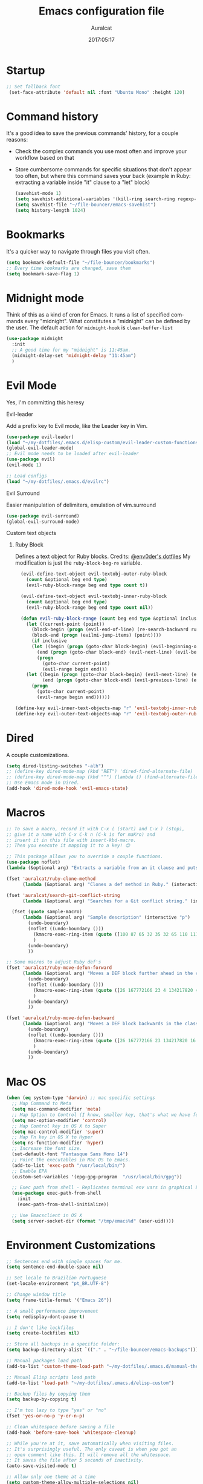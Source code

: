 #+TITLE: Emacs configuration file
#+AUTHOR: Auralcat
#+DATE: 2017:05:17
#+LANGUAGE: en

* Startup
  #+BEGIN_SRC emacs-lisp :tangle yes
   ;; Set fallback font
    (set-face-attribute 'default nil :font "Ubuntu Mono" :height 120)
  #+END_SRC
* Command history
  It's a good idea to save the previous commands' history, for a couple reasons:
  - Check the complex commands you use most often and improve your workflow
    based on that
  - Store cumbersome commands for specific situations that don't
    appear too often, but where this command saves your back (example
    in Ruby: extracting a variable inside "it" clause to a "let" block)
    #+BEGIN_SRC emacs-lisp :tangle yes
      (savehist-mode 1)
      (setq savehist-additional-variables '(kill-ring search-ring regexp-search-ring))
      (setq savehist-file "~/file-bouncer/emacs-savehist")
      (setq history-length 1024)
    #+END_SRC
* Bookmarks
  It's a quicker way to navigate through files you visit often.
  #+BEGIN_SRC emacs-lisp :tangle yes
    (setq bookmark-default-file "~/file-bouncer/bookmarks")
    ;; Every time bookmarks are changed, save them
    (setq bookmark-save-flag 1)
  #+END_SRC
* Midnight mode
  Think of this as a kind of cron for Emacs. It runs a list of
  specified commands every "midnight". What constitutes a "midnight"
  can be defined by the user.
  The default action for ~midnight-hook~ is ~clean-buffer-list~
  #+BEGIN_SRC emacs-lisp :tangle yes
    (use-package midnight
      :init
      ;; A good time for my "midnight" is 11:45am.
      (midnight-delay-set 'midnight-delay "11:45am")
      )
  #+END_SRC
* Evil Mode
  Yes, I'm committing this heresy
**** Evil-leader
     Add a prefix key to Evil mode, like the Leader key in Vim.
     #+BEGIN_SRC emacs-lisp :tangle yes
       (use-package evil-leader)
       (load "~/my-dotfiles/.emacs.d/elisp-custom/evil-leader-custom-functions.el")
       (global-evil-leader-mode)
       ;; Evil mode needs to be loaded after evil-leader
       (use-package evil)
       (evil-mode 1)

       ;; Load configs
       (load "~/my-dotfiles/.emacs.d/evilrc")
     #+END_SRC
**** Evil Surround
     Easier manipulation of delimiters, emulation of vim.surround
     #+BEGIN_SRC emacs-lisp :tangle yes
     (use-package evil-surround)
     (global-evil-surround-mode)
     #+END_SRC
**** Custom text objects
***** Ruby Block
      Defines a text object for Ruby blocks.
      Credits: [[https://github.com/env0der][@env0der's dotfiles]]
      My modification is just the ~ruby-block-beg-re~ variable.
      #+BEGIN_SRC emacs-lisp :tangle yes
      (evil-define-text-object evil-textobj-outer-ruby-block
        (count &optional beg end type)
        (evil-ruby-block-range beg end type count t))

      (evil-define-text-object evil-textobj-inner-ruby-block
        (count &optional beg end type)
        (evil-ruby-block-range beg end type count nil))

      (defun evil-ruby-block-range (count beg end type &optional inclusive)
        (let ((current-point (point))
          (block-begin (progn (evil-end-of-line) (re-search-backward ruby-block-beg-re nil t)))
          (block-end (progn (evilmi-jump-items) (point))))
          (if inclusive
          (let ((begin (progn (goto-char block-begin) (evil-beginning-of-line) (point)))
            (end (progn (goto-char block-end) (evil-next-line) (evil-beginning-of-line) (if (looking-at "^$") (+ (point) 1) (point)))))
            (progn
              (goto-char current-point)
              (evil-range begin end)))
        (let ((begin (progn (goto-char block-begin) (evil-next-line) (evil-first-non-blank) (point)))
              (end (progn (goto-char block-end) (evil-previous-line) (evil-end-of-line) (+ (point) 1))))
          (progn
            (goto-char current-point)
            (evil-range begin end))))))

    (define-key evil-inner-text-objects-map "r" 'evil-textobj-inner-ruby-block)
    (define-key evil-outer-text-objects-map "r" 'evil-textobj-outer-ruby-block)
      #+END_SRC

* Dired
  A couple customizations.
  #+BEGIN_SRC emacs-lisp :tangle yes
    (setq dired-listing-switches "-alh")
    ;; (define-key dired-mode-map (kbd "RET") 'dired-find-alternate-file)
    ;; (define-key dired-mode-map (kbd "^") (lambda () (find-alternate-file "..")))
    ;; Use Emacs mode in Dired.
    (add-hook 'dired-mode-hook 'evil-emacs-state)
  #+END_SRC

* Macros
  #+BEGIN_SRC emacs-lisp :tangle yes
    ;; To save a macro, record it with C-x ( (start) and C-x ) (stop),
    ;; give it a name with C-x C-k n (C-k is for maKro) and
    ;; insert it in this file with insert-kbd-macro.
    ;; Then you execute it mapping it to a key! 😊

    ;; This package allows you to override a couple functions.
    (use-package noflet)
    (lambda (&optional arg) "Extracts a variable from an it clause and puts in a let statement." (interactive "p") (kmacro-exec-ring-item (quote ([100 100 134217745 134217729 112 99 87 108 101 116 40 58 25 escape 102 61 50 120 67 123 25 escape 86 61 15 15 48 119] 0 "%d")) arg))

    (fset 'auralcat/ruby-clone-method
          (lambda (&optional arg) "Clones a def method in Ruby." (interactive "p") (kmacro-exec-ring-item (quote ([86 125 121 103 118 escape 112] 0 "%d")) arg)))

    (fset 'auralcat/search-git-conflict-string
          (lambda (&optional arg) "Searches for a Git conflict string." (interactive "p") (kmacro-exec-ring-item (quote ([134217747 94 91 60 61 62 93 13] 0 "%d")) argumento)))

      (fset (quote sample-macro)
          (lambda (&optional arg) "Sample description" (interactive "p")
            (undo-boundary)
            (noflet ((undo-boundary ()))
              (kmacro-exec-ring-item (quote ([100 87 65 32 35 32 65 110 111 116 104 101 114 32 109 97 99 114 111 32 99 97 108 108 46 escape 134217730 return 112 45] 0 "%d")) arg)
              )
            (undo-boundary)
            ))

    ;; Some macros to adjust Ruby def's
    (fset 'auralcat/ruby-move-defun-forward
          (lambda (&optional arg) "Moves a DEF block further ahead in the class definition." (interactive "p")
            (undo-boundary)
            (noflet ((undo-boundary ()))
              (kmacro-exec-ring-item (quote ([26 167772166 23 4 134217820 4 134217830 134217826 134217734 return return 25 134217730 26] 0 "%d")) arg)
              )
            (undo-boundary)
            ))

    (fset 'auralcat/ruby-move-defun-backward
          (lambda (&optional arg) "Moves a DEF block backwards in the class definition." (interactive "p")
            (undo-boundary)
            (noflet ((undo-boundary ()))
              (kmacro-exec-ring-item (quote ([26 167772166 23 134217820 16 4 134217820 4 2 134217730 16 return 25 return 134217730 26] 0 "%d")) arg)
              )
            (undo-boundary)
            ))
  #+END_SRC
* Mac OS
  #+BEGIN_SRC emacs-lisp :tangle yes
    (when (eq system-type 'darwin) ;; mac specific settings
      ;; Map Command to Meta
      (setq mac-command-modifier 'meta)
      ;; Map Option to Control (I know, smaller key, that's what we have for now. :/)
      (setq mac-option-modifier 'control)
      ;; Map Control key in OS X to Super
      (setq mac-control-modifier 'super)
      ;; Map Fn key in OS X to Hyper
      (setq ns-function-modifier 'hyper)
      ;; Increase the font size.
      (set-default-font "Fantasque Sans Mono 14")
      ;; Point the executables in Mac OS to Emacs.
      (add-to-list 'exec-path "/usr/local/bin/")
      ;; Enable EPA
      (custom-set-variables '(epg-gpg-program  "/usr/local/bin/gpg"))

      ;; Exec path from shell - Replicates terminal env vars in graphical Emacs
      (use-package exec-path-from-shell
        :init
        (exec-path-from-shell-initialize))

      ;; Use Emacsclient in OS X
      (setq server-socket-dir (format "/tmp/emacs%d" (user-uid))))
  #+END_SRC
* Environment Customizations
  #+BEGIN_SRC emacs-lisp :tangle yes
    ;; Sentences end with single spaces for me.
    (setq sentence-end-double-space nil)

    ;; Set locale to Brazilian Portuguese
    (set-locale-environment "pt_BR.UTF-8")

    ;; Change window title
    (setq frame-title-format '("Emacs 26"))

    ;; A small performance improvement
    (setq redisplay-dont-pause t)

    ;; I don't like lockfiles
    (setq create-lockfiles nil)

    ;; Store all backups in a specific folder:
    (setq backup-directory-alist `(("." . "~/file-bouncer/emacs-backups")))

    ;; Manual packages load path
    (add-to-list 'custom-theme-load-path "~/my-dotfiles/.emacs.d/manual-themes/")

    ;; Manual Elisp scripts load path
    (add-to-list 'load-path "~/my-dotfiles/.emacs.d/elisp-custom")

    ;; Backup files by copying them
    (setq backup-by-copying t)

    ;; I'm too lazy to type "yes" or "no"
    (fset 'yes-or-no-p 'y-or-n-p)

    ;; Clean whitespace before saving a file
    (add-hook 'before-save-hook 'whitespace-cleanup)

    ;; While you're at it, save automatically when visiting files.
    ;; It's surprisingly useful. The only caveat is when you got an
    ;; open comment like this. It will remove all the whitespace.
    ;; It saves the file after 5 seconds of inactivity.
    (auto-save-visited-mode t)

    ;; Allow only one theme at a time
    (setq custom-theme-allow-multiple-selections nil)

    ;; Enable ido-mode (fewer keystrokes to switch buffers!)
    (ido-mode 1)

    ;; Easier mark cycling, both local and global
    (setq set-mark-command-repeat-pop t)

    ;; ido-mode in the minibuffer
    (icomplete-mode 1)

    ;; Replace the built-in buffer menu with ibuffer
    (global-set-key [24 2] (quote ibuffer))

    ;; Prevent the scratch buffer from being killed
    (with-current-buffer "*scratch*"
      (emacs-lock-mode 'kill))

    ;; Enable auto-revert-mode
    (global-auto-revert-mode t)

    ;; Remove the menu bar in terminal mode
    (when (not (display-graphic-p))
      (menu-bar-mode -1))

    ;; Use Bash as default shell interpreter
    (setq org-babel-sh-command "/bin/bash")

    ;; Activate Company mode
    (add-hook 'after-init-hook 'global-company-mode)

    ;; Enable global Abbrev mode
    (setq-default abbrev-mode t)

    ;; Save last edited place in files
    (require 'saveplace)
    (setq-default save-place t)

    ;; I need a bigger kill ring.
    (setq kill-ring-max 180)

    ;; Use recentf-mode
    (recentf-mode)
  #+END_SRC

* Personal info
  #+BEGIN_SRC emacs-lisp :tangle yes
    ;; Load from external file.
    (load "~/.emacs.secrets")
  #+END_SRC
* Abbreviations
  #+BEGIN_SRC emacs-lisp :tangle yes
  (setq abbrev-file-name "~/.abbrev_defs")
  #+END_SRC
* Hooks
  #+BEGIN_SRC emacs-lisp :tangle yes
  ;; Prog-mode is from where all the programming modes are derived from.
  ;; This means that if you call prog-mode-hook, the settings will be
  ;; applied to ALL programming modes in Emacs.

  (defun prog-mode-tweaks ()
    ;; Set line number mode and column number mode for code files
    (if (< (string-to-number emacs-version) 24)
        (line-number-mode 1)
      (display-line-numbers-mode))
      (setq fill-column 80)
    )
  (add-hook 'prog-mode-hook 'prog-mode-tweaks)
  (add-hook 'text-mode-hook 'column-number-mode)

  ;; Ruby
  ;; Activate ruby-tools
  (add-hook 'enh-ruby-mode-hook (quote ruby-tools-mode))

  ;; Create filling for org-mode
  (add-hook 'org-mode-hook 'auto-fill-mode)
  #+END_SRC
* Function Aliases
  #+BEGIN_SRC emacs-lisp :tangle yes
;; This is how you define aliases for Elisp functions
(defalias 'plp 'package-list-packages)
  #+END_SRC
* Packages
** Major Modes
*** Elixir-mode
    Elixir support for Emacs
    #+BEGIN_SRC emacs-lisp :tangle yes
    (use-package elixir-mode)
    #+END_SRC
*** Sass-mode
    #+BEGIN_SRC emacs-lisp :tangle yes
    (use-package sass-mode
       ;; Set Sass mode for SASS files and Css mode for SCSS files.
       :config
       (add-to-list 'auto-mode-alist
      '("\\.sass\\'" . sass-mode)))

    #+END_SRC
*** SCSS-mode
    Major mode for SCSS files, together with Sass.
    #+BEGIN_SRC emacs-lisp :tangle yes
    (use-package scss-mode

       :config
       (add-to-list 'auto-mode-alist
      '("\\.scss\\'" . scss-mode)))
    #+END_SRC

*** Js2-mode
    A better default Javascript mode
    #+BEGIN_SRC emacs-lisp :tangle yes
      (use-package js2-mode)

      ;; Set js2-mode as default mode for JS files
      (add-to-list 'auto-mode-alist '("\\.js\\'" . js2-mode))


      ;; Use Tern for completions. Nowadays it got better and I can configure
      ;; it further.
      (use-package company-tern)

      (defun js2-mode-tweaks ()
        ;; Use company-yas as main backend
        (set (make-local-variable 'company-backends) '(company-tern company-yasnippet company-etags))
        (tern-mode t)
        (company-mode t))

      (add-hook 'js2-mode-hook 'js2-mode-tweaks)

      ;; Set syntax highlight level
      (setq js2-highlight-level 3)
    #+END_SRC

*** PHP-mode
    PHP support for Emacs.
    #+BEGIN_SRC emacs-lisp :tangle yes
    (use-package php-mode)
    (add-hook 'php-mode-hook (lambda() (add-to-list 'company-backends 'company-php)))
    #+END_SRC
*** Enhanced-ruby-mode
    A better ruby-mode.
    #+BEGIN_SRC emacs-lisp :tangle yes
      (use-package enh-ruby-mode)

      ;; No magic comments, please.
      (setq enh-ruby-add-encoding-comment-on-save nil)
      (setq ruby-insert-encoding-magic-comment nil)

      ;; ;; Set it as default mode for Ruby files
      ;; (add-to-list 'auto-mode-alist
      ;; '("\\(?:\\.rb\\|ru\\|rake\\|thor\\|jbuilder\\|gemspec\\|podspec\\|/\\(?:Gem\\|Rake\\|Cap\\|Thor\\|Vagrant\\|Guard\\|Pod\\)file\\)\\'"
      ;; . enh-ruby-mode))

      ;; Fallback to vanilla Ruby mode when things go bad
      (add-to-list 'auto-mode-alist
      '("\\(?:\\.rb\\|ru\\|rake\\|thor\\|jbuilder\\|gemspec\\|podspec\\|/\\(?:Gem\\|Rake\\|Cap\\|Thor\\|Vagrant\\|Guard\\|Pod\\)file\\)\\'"
      . ruby-mode))

      (define-key enh-ruby-mode-map (kbd "M-<down>") 'auralcat/ruby-move-defun-forward)
      (define-key enh-ruby-mode-map (kbd "M-<up>") 'auralcat/ruby-move-defun-backward)

      (define-key ruby-mode-map (kbd "M-<down>") 'auralcat/ruby-move-defun-forward)
      (define-key ruby-mode-map (kbd "M-<up>") 'auralcat/ruby-move-defun-backward)
    #+END_SRC
*** Web Mode
    I use this for HTML files mostly, works good for PHP too.
    #+BEGIN_SRC emacs-lisp :tangle yes
      (use-package web-mode :ensure t
      :bind (:map web-mode-map
    ("C-<up>"    . web-mode-element-previous)
    ("C-<down>"  . web-mode-element-next)
    ("C-<left>"  . web-mode-element-beginning)
    ("C-<right>" . web-mode-tag-match)
    ("C-S-<up>"  . web-mode-element-parent)
    ("M-<up>"    . web-mode-element-content-select)
    ("C-k"       . web-mode-element-kill)
    ("M-RET"     . complete)))

      ;; File associations
      (add-to-list 'auto-mode-alist '("\\.phtml\\'"  . web-mode))
      (add-to-list 'auto-mode-alist '("\\.php\\'"    . web-mode))
      (add-to-list 'auto-mode-alist '("\\.erb\\'"    . web-mode))
      (add-to-list 'auto-mode-alist '("\\.djhtml\\'" . web-mode))
      (add-to-list 'auto-mode-alist '("\\.html?\\'"  . web-mode))
      (add-to-list 'auto-mode-alist '("\\.vue?\\'"   . web-mode))

      ;; Engine associations
      (setq web-mode-engines-alist
      '(("php"    . "\\.phtml\\'")
      ("blade"  . "\\.blade\\.")))

      ;; Highlight tag when editing
      (setq web-mode-enable-current-element-highlight t)

    #+END_SRC
*** YAML-mode
    YAML support for Emacs.
    #+BEGIN_SRC emacs-lisp :tangle yes
    (use-package yaml-mode :ensure t)
    #+END_SRC
*** CSV-mode
    CSV support for Emacs.
    #+BEGIN_SRC emacs-lisp :tangle yes
    (use-package csv-mode)
    #+END_SRC
** Minor Modes
*** JS-comint
    Open a REPL using Node.js in another buffer.
    #+BEGIN_SRC emacs-lisp :tangle yes
      (use-package js-comint)

      ;; Call the REPL with C-c C-s in js2-mode
      (define-key js2-mode-map (kbd "C-c C-s") 'run-js)

      ;; Send last JS expression to REPL
      (define-key js2-mode-map (kbd "C-x C-e") 'js-send-last-sexp)
    #+END_SRC
*** Flycheck Inline
    Shows the error when leaving the point over the place where it occurs.
    #+BEGIN_SRC emacs-lisp :tangle yes
      (use-package flycheck-inline
        :config
        (add-hook 'flycheck-mode-hook #'flycheck-inline-mode))
    #+END_SRC
*** Ruby-extra-highlight
    Highlight function arguments in Ruby.
    #+BEGIN_SRC emacs-lisp :tangle yes
      (use-package ruby-extra-highlight)
      (add-hook 'enh-ruby-mode-hook #'ruby-extra-highlight-mode)
      (add-hook 'ruby-mode-hook #'ruby-extra-highlight-mode)
    #+END_SRC
*** Ruby-electric
    Auto-close do-end blocks, as well as braces and parens.
    #+BEGIN_SRC emacs-lisp :tangle yes
      (use-package ruby-electric
       :diminish ruby-electric-mode)
      (add-hook 'enh-ruby-mode-hook
           #'(lambda ()
               (setq autopair-dont-activate t) ;; for emacsen < 24
               (autopair-mode -1))             ;; for emacsen >= 24
               )
      (add-hook 'ruby-mode-hook
           #'(lambda ()
               (setq autopair-dont-activate t) ;; for emacsen < 24
               (autopair-mode -1))             ;; for emacsen >= 24
               )
      (add-hook 'enh-ruby-mode-hook 'ruby-electric-mode)
      (add-hook 'ruby-mode-hook 'ruby-electric-mode)
    #+END_SRC
*** Alchemist
    Elixir helper package integration for Emacs.
    #+BEGIN_SRC emacs-lisp :tangle yes
      (use-package alchemist :ensure t)
      ;; Activate it in Elixir mode
      (add-hook 'elixir-mode-hook 'alchemist-mode)
    #+END_SRC
*** Projectile
    Manage projects in Emacs.
    #+BEGIN_SRC emacs-lisp :tangle yes
      (use-package projectile
       :init
       (setq projectile-keymap-prefix (kbd "C-c p")))
       ;; Enable it
       (add-hook 'after-init-hook #'projectile-global-mode)
    #+END_SRC
*** Autopair
    Automatically pair braces and quotes like in TextMate
    #+BEGIN_SRC emacs-lisp :tangle yes
   (use-package autopair
      :init (autopair-global-mode))
    #+END_SRC
*** Emmet-mode
    #+BEGIN_SRC emacs-lisp :tangle yes
    (use-package emmet-mode)
    #+END_SRC
*** Highlight-numbers mode
    Sets font lock faces to numbers in Emacs.
    #+BEGIN_SRC emacs-lisp :tangle yes
    (use-package highlight-numbers)
    (add-hook 'prog-mode-hook 'highlight-numbers-mode)
    #+END_SRC
*** Flyspell
    Used to check prose.
    I use Markdown to write stuff in English.
    #+BEGIN_SRC emacs-lisp :tangle yes
      (use-package flyspell
        :config
        (add-hook 'text-mode-hook 'turn-on-auto-fill)
        (add-hook 'gfm-mode-hook 'flyspell-mode)
        (add-hook 'markdown-mode-hook 'flyspell-mode)

        (add-hook 'git-commit-mode-hook 'flyspell-mode))
    #+END_SRC

*** Flycheck
    Syntax checker, replaces flymake
    #+BEGIN_SRC emacs-lisp :tangle yes
      (use-package flycheck
     :config
     ;; turn on flychecking globally
     (add-hook 'after-init-hook #'global-flycheck-mode))
      ;; Disable rubylint on default for Ruby modes.
      ;; If you need it, you can enable it locally using C-u C-c ! v.
      (defun custom-disabled-ruby-checkers ()
       (add-to-list 'flycheck-disabled-checkers 'ruby-rubylint))
       (add-hook 'enh-ruby-mode-hook 'custom-disabled-ruby-checkers)
       (add-hook 'ruby-mode-hook 'custom-disabled-ruby-checkers)
    #+END_SRC

*** Ruby Tools
    Goodies for Ruby programming modes.
    #+BEGIN_SRC emacs-lisp :tangle yes
    (use-package ruby-tools)
    #+END_SRC
*** Helm
    Incremental completion and selection narrowing framework
    #+BEGIN_SRC emacs-lisp :tangle yes
     (use-package helm)
     (require 'helm-config)
     (helm-mode 1)

     ;; Bind the keys I want:
     (global-set-key (kbd "M-y") 'helm-show-kill-ring)
     (global-set-key (kbd "M-x") 'helm-M-x)
     (global-set-key (kbd "»") 'helm-M-x)
     (global-set-key (kbd "C-x C-f") 'helm-find-files)
     (global-set-key (kbd "C-x b") 'helm-mini)

     ;; Enable fuzzy matching
     (setq helm-M-x-fuzzy-match t)
    #+END_SRC

*** Ace Window
    Switch between more than 3 windows (and act on them!) with ease.
    #+BEGIN_SRC emacs-lisp :tangle yes
      (use-package ace-window
        :init
        ;; All you need to do is just give a keybinding to the main command.
        (global-set-key (kbd "M-o") 'ace-window))
    #+END_SRC

*** Company
**** Main Config
     *COMPlete ANYthing* inside Emacs.
     I switched to it because it works in GUI Emacs and auto-complete doesn't.
     #+BEGIN_SRC emacs-lisp :tangle yes
       (use-package company)

       ;; Web-mode needs HTML and CSS completions.
       ;; JS is not satisfactory at this point IMO

       (defun web-mode-tweaks ()
       (require 'company-web-html)
       (set (make-local-variable 'company-backends) '(company-web-html company-css))
       (emmet-mode 1)
       (company-mode t))

       ;; Completion for Ruby mode
       (defun ruby-mode-tweaks ()
       (require 'company-robe)
       ;; Increase the min prefix length so it doesn't clash with most used keywords, like def.
       (set (make-local-variable 'company-minimum-prefix-length) 4)
       (set (make-local-variable 'company-backends) '(company-robe company-etags company-yasnippet)))

       ;; General text writing completion (uses dabbrev and filename completion)
       (defun human-language-mode-tweaks ()
       (set (make-local-variable 'company-backends) '(company-dabbrev company-capf company-files))
       (set (make-local-variable 'company-minimum-prefix-length) 2)
       (setq fill-column 80))

       ;; Shell completion
       (defun shell-mode-tweaks ()
       (set (make-local-variable 'company-backends) '(company-capf company-files)))

       ;; Add tweaks
       (add-hook 'enh-ruby-mode-hook 'ruby-mode-tweaks)
       (add-hook 'ruby-mode-hook 'ruby-mode-tweaks)
       (add-hook 'shell-mode-hook 'shell-mode-tweaks)

       ;; Human language writing hooks
       (add-hook 'org-mode-hook 'human-language-mode-tweaks)
       (add-hook 'markdown-mode-hook 'human-language-mode-tweaks)

       (add-hook 'org-mode-hook 'variable-pitch-mode)
       (add-hook 'markdown-mode-hook 'variable-pitch-mode)
       (add-hook 'git-commit-setup-hook 'variable-pitch-mode)

       ;; Autocompletion for Bootstrap/FontAwesome classes
       (use-package ac-html-bootstrap)

       ;; Web-mode completions
       (use-package company-web)

       ;; Company statistics package
       (use-package company-statistics)
       (company-statistics-mode)

       ;; Company with prescient.el offers better sorting of completion candidates.
       ;; I don't know if it clashes with company-statistics.
       (use-package company-prescient)

       ;; Activate it
       (company-prescient-mode)
     #+END_SRC
*** Keyfreq
    Shows most used commands in editing session.
    To see the data, run (keyfreq-show) with M-:
    #+BEGIN_SRC emacs-lisp :tangle yes
    (use-package keyfreq)

    ;; Ignore arrow commands and self-insert-commands
    (setq keyfreq-excluded-commands
    '(self-insert-command
    org-self-insert-command
    weechat-self-insert-command
    abort-recursive-edit
    company-ignore
    forward-char
    backward-char
    previous-line
    next-line))

    ;; Activate it
    (keyfreq-mode 1)
    (keyfreq-autosave-mode 1)
    #+END_SRC
*** Diminish
    Free some space in the mode line removing superfluous mode indications.
    #+BEGIN_SRC emacs-lisp :tangle yes
      (use-package diminish :ensure t
     ;; These are loaded at startup, I prefer declaring everything here.
     :diminish flycheck-mode
     :diminish projectile-mode
     :diminish helm-mode
     :diminish company-mode
     :diminish undo-tree-mode
     :diminish auto-revert-mode
     :diminish auto-fill-function
     :diminish wakatime-mode
     :diminish abbrev-mode
     :diminish autopair-mode)
      ;; These are loaded in other moments
      (eval-after-load "editorconfig" '(diminish 'editorconfig-mode))
      (eval-after-load "yasnippet" '(diminish 'yas-minor-mode))
    #+END_SRC
*** Ace Jump
    Allows you to move anywhere in the visible portion of the buffer
    using 2 keystrokes.
    #+BEGIN_SRC emacs-lisp :tangle yes
(use-package ace-jump-mode
  :bind ("C-x j" . ace-jump-mode))

;; Save the position of the previous mark as a jump position for Evil.
;; With that, we can cycle through where ace-jump was called from using C-i and C-o.
(defadvice ace-jump-mode (before ace-jump-mode-advice)
  (evil--jumps-push))
(ad-activate 'ace-jump-mode)

    #+END_SRC

*** Editorconfig
    Helps developers define and maintain consistent coding styles
    between different editors and IDEs.
    #+BEGIN_SRC emacs-lisp :tangle yes
    (use-package editorconfig
       :ensure t
       :config
       (editorconfig-mode 1))
    #+END_SRC
*** Nyan-mode
    Put a Nyan Cat in your mode line! :3
    #+BEGIN_SRC emacs-lisp :tangle yes
    (use-package nyan-mode)
    (nyan-mode 1)
    #+END_SRC
*** Mode Icons
    Indicate modes in the mode line using icons
    #+BEGIN_SRC emacs-lisp :tangle yes
    (use-package mode-icons
       :init
       (mode-icons-mode))
    #+END_SRC
*** Emojify
    Add emoji support for Emacs
    #+BEGIN_SRC emacs-lisp :tangle yes
    (use-package emojify)
    #+END_SRC
** Utilities
*** Beacon
    Blinks when you move the cursor over long distances.
    #+BEGIN_SRC emacs-lisp :tangle yes
      (use-package beacon
        :config
        (beacon-mode 1)
        (setq beacon-blink-when-point-moves-vertically 10))
    #+END_SRC
*** Prettier.js
    Prettier.js integration for Emacs.
    I want to run this thing when saving .js and web-related files.
    #+BEGIN_SRC emacs-lisp :tangle yes
      (use-package prettier-js
        :hook ((js2-mode sass-mode scss-mode css-mode) . 'prettier-js-mode))

      (setq prettier-js-allowed-modes '(js2-mode sass-mode css-mode scss-mode))

      (defun toggle-prettier-js-save-hook ()
        "Toggles Prettier.js hook when you're working with a mode that supports it. Removes the hook otherwise."
        (if (member major-mode prettier-js-allowed-modes)
        (add-hook 'before-save-hook 'prettier-js)
        (remove-hook 'before-save-hook 'prettier-js)))
      (add-hook 'change-major-mode-hook 'toggle-prettier-js-save-hook)
    #+END_SRC
*** Origami-mode
    Code folding in Emacs. You can use this with Evil by pressing z a
    in normal-mode.
    #+BEGIN_SRC emacs-lisp :tangle yes
      (use-package origami)
      ;; Activate it
      (global-origami-mode)
    #+END_SRC
*** Slack Client
    Run a Slack client inside Emacs. Surprisingly useful at work!
    Credits for the customizations below: [[http://endlessparentheses.com/mold-slack-entirely-to-your-liking-with-emacs.html][Endless Parentheses]]
    #+BEGIN_SRC emacs-lisp :tangle yes
      (use-package slack
        :commands (slack-start)
        :init
        (setq slack-buffer-emojify t) ;; if you want to enable emoji, default nil
        (setq slack-prefer-current-team t)
        :config
        ;; Get my teams.
        (load "~/.slack-teams.el")

        ;; Set abbrevs from org-mode
        (abbrev-table-put slack-mode-abbrev-table
                          :parents (list org-mode-abbrev-table))

      (abbrev-table-put slack-thread-message-buffer-mode-abbrev-table
                          :parents (list slack-mode-abbrev-table))

      (abbrev-table-put slack-message-compose-buffer-mode-abbrev-table
                          :parents (list slack-mode-abbrev-table))

        ;; Expand abbrevs when pressing Enter in slack-modes (it's derived from lui-mode)
        (advice-add #'lui-send-input :before
                    (lambda (&rest _)
                      (ignore-errors (expand-abbrev))))

        (evil-define-key 'normal slack-info-mode-map
          ",u" 'slack-room-update-messages)
        (evil-define-key 'normal slack-mode-map
          "Q" 'bury-buffer
          ",c" 'slack-buffer-kill
          ",ra" 'slack-message-add-reaction
          ",rr" 'slack-message-remove-reaction
          ",rs" 'slack-message-show-reaction-users
          ",pl" 'slack-room-pins-list
          ",pa" 'slack-message-pins-add
          ",pr" 'slack-message-pins-remove
          ",mm" 'slack-message-write-another-buffer
          ",me" 'slack-message-edit
          ",md" 'slack-message-delete
          ",u" 'slack-room-update-messages
          ",2" 'slack-message-embed-mention
          ",3" 'slack-message-embed-channel
          "\C-n" 'slack-buffer-goto-next-message
          "\C-p" 'slack-buffer-goto-prev-message)
        (evil-define-key 'normal slack-edit-message-mode-map
          ",k" 'slack-message-cancel-edit
          ",s" 'slack-message-send-from-buffer
          ",2" 'slack-message-embed-mention
          ",3" 'slack-message-embed-channel))
    #+END_SRC
**** Notifications customization
     #+BEGIN_SRC emacs-lisp :tangle yes
       ;; Channels
       (setq slack-message-notification-title-format-function
             (lambda (_team room threadp)
               (concat (if threadp "Thread in #%s") room)))

       (defun endless/-cleanup-room-name (room-name)
         "Make group-chat names a bit more human-readable."
         (replace-regexp-in-string
          "--" " "
          (replace-regexp-in-string "#mpdm-" "" room-name)))

       ;;; Private messages and group chats
       (setq slack-message-im-notification-title-format-function
             (lambda (_team room threadp)
               (concat (if threadp "Thread in %s")
                       (endless/-cleanup-room-name room))))

       ;; Custom notifications
       (load "~/.slack-custom-notifications.el")
     #+END_SRC
**** Autocompletion
     #+BEGIN_SRC emacs-lisp :tangle yes
       (defun slack-mode-tweaks ()
         ;; Company-slack adds username completion.
              (set (make-local-variable 'company-backends) '(company-dabbrev company-slack-backend company-files))
              ;; Start earlier than in other modes.
              (set (make-local-variable 'company-minimum-prefix-length) 2))

       (add-hook 'slack-mode-hook 'slack-mode-tweaks)
       ;; Disable auto-fill-mode
       (add-hook 'slack-mode-hook 'turn-off-auto-fill)
       (add-hook 'slack-message-compose-buffer-mode-hook 'slack-mode-tweaks)
       (add-hook 'slack-message-edit-buffer-mode-hook 'slack-mode-tweaks)
       (add-hook 'slack-thread-message-buffer-mode-hook 'slack-mode-tweaks)
     #+END_SRC
*** Golden Ratio Mode
    Splits windows using the [[https://en.wikipedia.org/wiki/Golden_ratio][Golden Ratio]].
    This makes the focused window a bit larger than usual and the
    smaller ones are easier to read. It makes the multi-window
    experience more pleasing to the eye. Yeah, nature!
    #+BEGIN_SRC emacs-lisp :tangle yes
      (use-package golden-ratio
       :diminish golden-ratio-mode)

      ;; Get golden-ratio to work with ace-window
      (setq golden-ratio-extra-commands
             (append golden-ratio-extra-commands '(magit-status ace-window aw-flip-window)))
      (golden-ratio-mode 1)
    #+END_SRC

*** Helm-Ag
    Silver Searcher support for Helm.
    #+BEGIN_SRC emacs-lisp :tangle yes
    (use-package helm-ag)
    #+END_SRC
*** Docker
    A Docker command wrapper for Emacs
    #+BEGIN_SRC emacs-lisp :tangle yes
      (use-package docker)

      ;; Extra stuff Docker needs on Mac OS X
      (when (eq system-type 'darwin)
          (setenv "PATH" (concat (getenv "PATH") ":/usr/local/bin"))
           (setq exec-path (append exec-path '("/usr/local/bin"))))
    #+END_SRC

*** Projectile Rails
    Rails utilities for Projectile-mode
    #+BEGIN_SRC emacs-lisp :tangle yes
    (use-package projectile-rails)
    (projectile-rails-global-mode)

    ;; Change the prefix

    #+END_SRC
*** Bundler
    Interact with Bundler from Emacs
    #+BEGIN_SRC emacs-lisp :tangle yes
    (use-package bundler)
    #+END_SRC
*** Wakatime
    Time tracking in Emacs.
    #+BEGIN_SRC emacs-lisp :tangle yes
      (use-package wakatime-mode
        :diminish wakatime-mode)
      ;; Enable it
      (global-wakatime-mode)
    #+END_SRC
*** Evil-numbers
    Increment and decrement numbers like in Vim.
    #+BEGIN_SRC emacs-lisp :tangle yes
      (use-package evil-numbers
        :config
        (define-key evil-normal-state-map (kbd "C-a") 'evil-numbers/inc-at-pt)
        (define-key evil-normal-state-map (kbd "C-e") 'evil-numbers/dec-at-pt))
    #+END_SRC

*** Evil's syntax text object
    Adds a text object defined by same syntax highlight, you can
    operate on it as with any other text objects.
    #+BEGIN_SRC emacs-lisp :tangle yes
    (use-package evil-textobj-syntax)
    #+END_SRC
*** Diff-Highlight
    Highlights the changed content in buffer.
    #+BEGIN_SRC emacs-lisp :tangle yes
      (use-package diff-hl
       :ensure
       :config
       ;; ((defun hl-diff-tweaks()
       ;;   (diff-hl-mode t)
       ;;   (diff-hl-flydiff-mode t))
       ;;   (add-hook 'prog-mode-hook 'hl-diff-tweaks))
       )
    #+END_SRC
*** Evil-Matchit
    Adds more matching objects for the % operator in evil, such as
    def-end in Ruby/Python and HTML tags.
    #+BEGIN_SRC emacs-lisp :tangle yes
      (use-package evil-matchit
    :ensure t
    :init
    (global-evil-matchit-mode 1))
    #+END_SRC
*** Evil-Snipe
    Highlights line search and allows you to use the s key in normal
    mode to 'snipe' for the char you want, as well as upgrading the
    standard line char search (f and t)
    #+BEGIN_SRC emacs-lisp :tangle yes
      (use-package evil-snipe
       :init
       ;; I just want override-mode, I use S for substituting an entire line
       ;; (evil-snipe-mode +1)
       (evil-snipe-override-mode +1)
       ;; Make search case insensitive
       (setq evil-snipe-smart-case t)
       ;; Currently this has a conflict with Magit
       (add-hook 'magit-mode-hook 'turn-off-evil-snipe-override-mode))
    #+END_SRC
*** Writeroom Mode
    Dims the modeline, perfect for focusing on writing text/code
    #+BEGIN_SRC emacs-lisp :tangle yes
      (use-package writeroom-mode :ensure t)
      ;; Activate it manually, it doesn't play well with Moe modeline globally
    #+END_SRC
*** Restart Emacs
    Restart Emacs from within Emacs
    #+BEGIN_SRC emacs-lisp :tangle yes
    (use-package restart-emacs)
    #+END_SRC
*** ReST Client
    Use it like Postman, but inside Emacs!
    #+BEGIN_SRC emacs-lisp :tangle yes
    (use-package restclient)
    #+END_SRC
*** Helm-projectile
    Browse through Projectile commands using Helm.
    #+BEGIN_SRC emacs-lisp :tangle yes
    (use-package helm-projectile)
    ;; Activate it.
    (helm-projectile-on)
    #+END_SRC
*** Rainbow Delimiters
    Highlight parentheses, brackets and braces according to their
    depth.
    #+BEGIN_SRC emacs-lisp :tangle yes
    (use-package rainbow-delimiters)
    ;; Add this to prog-mode
    (add-hook 'prog-mode-hook #'rainbow-delimiters-mode)
    #+END_SRC
*** Git Gutter
    Shows (and enables you to navigate between) parts of the code
    which where changed comparing to the current revision in a
    version-controlled project.
    #+BEGIN_SRC emacs-lisp :tangle yes
      (use-package git-gutter
        :when window-system
        :defer t
        :hook ((prog-mode text-mode) . 'git-gutter-mode)
        :diminish ""
        :config
        (use-package git-gutter-fringe
          :ensure t
          :init
          (require 'git-gutter-fringe)
          (when (fboundp 'define-fringe-bitmap)
            (define-fringe-bitmap 'git-gutter-fr:added
              [224 224 224 224 224 224 224 224 224 224 224 224 224
                   224 224 224 224 224 224 224 224 224 224 224 224]
              nil nil 'center)
            (define-fringe-bitmap 'git-gutter-fr:modified
              [224 224 224 224 224 224 224 224 224 224 224 224 224
                   224 224 224 224 224 224 224 224 224 224 224 224]
              nil nil 'center)
            (define-fringe-bitmap 'git-gutter-fr:deleted
              [0 0 0 0 0 0 0 0 0 0 0 0 0 128 192 224 240 248]
              nil nil 'center)))
        ;; Adding evil-mode bindings
        (define-key evil-normal-state-map (kbd "g h") 'git-gutter:previous-hunk)
        (define-key evil-normal-state-map (kbd "g H") 'git-gutter:next-hunk)
        (define-key evil-normal-state-map (kbd "g @") 'git-gutter:popup-hunk)
        )
    #+END_SRC

*** Magit
    How to win at Git from Emacs.
    #+BEGIN_SRC emacs-lisp :tangle yes
      (use-package magit)
    #+END_SRC

**** Commit configuration
     #+BEGIN_SRC emacs-lisp :tangle yes
       (use-package git-commit
         :after magit
         :hook (git-commit-mode . git-commit-tweaks)
         :custom (git-commit-summary-max-length 50)
         :preface
         (defun git-commit-tweaks ()
           "Ensures that the commit body does not exceed 72 characters."
           (setq fill-column 72)
           (set (make-local-variable 'company-backends) '(company-dabbrev company-capf company-files))
           (set (make-local-variable 'company-minimum-prefix-length) 2)
           (setq-local comment-auto-fill-only-comments nil)))
     #+END_SRC

*** Bash completion
We need this for tab completion inside shell-mode buffers in Docker containers.
#+BEGIN_SRC emacs-lisp :tangle yes
(use-package bash-completion)
(bash-completion-setup)
#+END_SRC

*** Eshell configurations
    #+BEGIN_SRC emacs-lisp :tangle yes
    ;; Eshell extras
    (use-package eshell-prompt-extras)

    ;; More configs
    (with-eval-after-load "esh-opt"
    (autoload 'epe-theme-lambda "eshell-prompt-extras")
    (setq eshell-highlight-prompt t
    eshell-prompt-function 'epe-theme-dakrone))
    #+END_SRC
*** Yasnippets
    It originally came with company-mode, it's handy to write faster
    #+BEGIN_SRC emacs-lisp :tangle yes
    (use-package yasnippet-snippets)
    (use-package yasnippet-classic-snippets)
    #+END_SRC
*** Circadian
    Theme changer for Emacs.
    #+BEGIN_SRC emacs-lisp :tangle yes
    (use-package circadian
      :ensure t
      :config
      (setq circadian-themes '((:sunrise . cosmos-light)
                               (:sunset  . cosmos-dark)))

      (circadian-setup))
    #+END_SRC
*** Robe
    Ruby's autocomplete, navigation and project tools, especially for
    Rails.
    #+BEGIN_SRC emacs-lisp :tangle yes
      (use-package robe)
      (add-hook 'enh-ruby-mode-hook 'robe-mode)
      (add-hook 'ruby-mode-hook 'robe-mode)

      ;; Integrate with Company
      (defun ruby-completion-tweaks ()
    ;; Robe-mode must be active for this to work.
      (set (make-local-variable 'company-backends) '(company-robe company-yasnippet company-etags company-capf))
      (company-mode t))
      (add-hook 'enh-ruby-mode-hook 'ruby-completion-tweaks)
      (add-hook 'ruby-mode-hook 'ruby-completion-tweaks)
    #+END_SRC
*** RVM
    Ruby Version Manager. Akin to python's virtualenv.
    #+BEGIN_SRC emacs-lisp :tangle yes
      (use-package rvm)

      (rvm-use-default)
      (rvm-activate-corresponding-ruby)
      ;; Activate RVM for inf-ruby sessions.
      (defadvice inf-ruby-console-auto (before activate-rvm-for-robe activate)
      (rvm-activate-corresponding-ruby))
    #+END_SRC
*** Anzu
    Show search result count in the mode line.
    #+BEGIN_SRC emacs-lisp :tangle yes
    (use-package evil-anzu)
    (global-anzu-mode)
    #+END_SRC
* Themes
  Remember to _defer_ the loading of the theme packages, otherwise the
  faces might get mixed up and look ugly.
** Jazz
   A warm theme with dark colors.
   #+BEGIN_SRC emacs-lisp :tangle yes
   (use-package jazz-theme :ensure t
   :defer t)
   #+END_SRC
** Abyss
   Dark contrast theme
   #+BEGIN_SRC emacs-lisp :tangle yes
   (use-package abyss-theme :ensure :defer t)
   #+END_SRC
** Twilight Bright
   A port of the theme from TextMate.
   #+BEGIN_SRC emacs-lisp :tangle yes
   (use-package twilight-bright-theme :defer t)
   #+END_SRC
** Organic Green
   A light theme with a light-green background, looks real nice!
   #+BEGIN_SRC emacs-lisp :tangle yes
   (use-package organic-green-theme :defer t)
   #+END_SRC
** Flat UI
   Flat colors which blend nicely.
   #+BEGIN_SRC emacs-lisp :tangle yes
   (use-package flatui-theme :defer t)
   #+END_SRC
** Hemisu
   I like the dark theme from here.
   #+BEGIN_SRC emacs-lisp :tangle yes
   (use-package hemisu-theme :defer t)
   #+END_SRC
* Graphical
  #+BEGIN_SRC emacs-lisp :tangle yes
    ;; Set font in graphical mode
    (when (display-graphic-p)
        ;; Use Fantasque Sans Mono when available
        (if (member "Fantasque Sans Mono" (font-family-list))
        (set-face-attribute (quote default) nil :font "Fantasque Sans Mono" :height 120)
        '(set-face-attribute (quote default) nil :font "Ubuntu Mono" :height 120))

        ;; Remove menu and scroll bars in graphical mode
        (menu-bar-mode 0)
        (tool-bar-mode 0)
        (scroll-bar-mode 0)
        ;; Enable emoji images
        (global-emojify-mode)
        ;; Enable them in the mode line as well.
        (global-emojify-mode-line-mode)
        ;; Maximize frame on startup
        (toggle-frame-maximized)
        ;; Space lines and bask in the gloriousness of graphical mode.
        ;; 0.4 feels better for prose, and 0.2 is fine for code.
        (add-hook 'prog-mode-hook (lambda () (setq line-spacing 0.2)))
        (add-hook 'comint-mode-hook (lambda () (setq line-spacing 0.2)))
        (add-hook 'text-mode-hook (lambda () (setq line-spacing 0.6))))
  #+END_SRC
* Keybindings
  #+BEGIN_SRC emacs-lisp :tangle yes
    ;; Remapping the help hotkey so it doesn't clash with Unix backspace.
    ;; Whenever you want to call help you can use M-x help as well. F1
    ;; works too.
    ;; (define-key key-translation-map [?\C-h] [?\C-?])

    ;; Indent whole buffer using C-c TAB
    (define-key prog-mode-map (kbd "C-c TAB") 'auralcat/indent-whole-buffer)

    ;; Resize the frame with ease
    (global-set-key [M-f11] (quote toggle-frame-fullscreen))
    (global-set-key [M-f10] (quote toggle-frame-maximized))

    ;; Use the menu key for helm-m-x
    (global-set-key [menu] (quote helm-M-x))

    ;; Unfill region
    (define-key global-map "\C-\M-q" 'unfill-region)

    ;; Mapping AltGr-d to delete-other-windows,
    ;; Another symbol I don't use often.
    (global-set-key [240] (quote delete-other-windows))

    ;; Access buffers with Alt-Gr b
    (global-set-key [8221] (quote helm-buffers-list))

    ;; Map the Home and End keys to go to the beginning and end of the buffer
    (global-set-key [home] (quote beginning-of-buffer))
    (global-set-key [end] (quote end-of-buffer))

    ;; Move to beginning of line or indentation
    (defun back-to-indentation-or-beginning () (interactive)
      (if (= (point) (progn (back-to-indentation) (point)))
      (beginning-of-line)))

    ;; We need this to get back to the beginning of the indentation or first word of the line.
    (global-set-key (kbd "C-a") (quote back-to-indentation-or-beginning))

    ;; Quick theme changer
    (global-set-key (kbd "M-`") (quote customize-themes))

    ;; Hippie-Expand: change key to M-SPC; Replace dabbrev-expand
    (global-set-key "\M- " 'hippie-expand)
    (global-set-key "\M-/" 'hippie-expand)

    ;; Eshell configuration
    (defun eshell-tweaks ()
        "Tweaks for the Emacs shell"
        (evil-set-initial-state 'eshell-mode 'emacs))
    (add-hook 'eshell-mode-hook 'eshell-tweaks)
    (add-hook 'term-mode-hook 'eshell-tweaks)

    ;; Evaluate buffer using SPC SPC, depending on major mode.
    (evil-leader/set-key-for-mode 'emacs-lisp-mode "SPC" 'eval-buffer)
    (evil-leader/set-key-for-mode 'enh-ruby-mode "SPC" 'ruby-send-buffer-and-go)
    (evil-leader/set-key-for-mode 'ruby-mode "SPC" 'ruby-send-buffer-and-go)
    (evil-leader/set-key-for-mode 'python-mode "SPC" 'python-shell-send-buffer)
    (evil-leader/set-key-for-mode 'js2-mode "SPC" 'js-comint-send-buffer)
  #+END_SRC
* Guess Language Mode
  This is a helper mode which changes the current ~flyspell~ dictionary depending on the language you're typing in the
  current line. Quite useful when you write text in more than one language often. That way you're not bound to a
  specific mode to work with.
  #+BEGIN_SRC emacs-lisp :tangle yes
    (use-package guess-language
      :config
      (setq guess-language-languages '(pt en))
      (setq guess-language-langcodes
      '((en . ("en_US" "English"))
        (pt . ("pt_BR" "Brasileiro"))))
      (setq guess-language-min-paragraph-length 35))
  #+END_SRC
* Web-mode
  #+BEGIN_SRC emacs-lisp :tangle yes
    (defun web-mode-keybindings ()
  "Define mode-specific keybindings like this."
  (local-set-key (kbd "C-c C-v") 'browse-url-of-buffer)
  (local-set-key (kbd "C-c /") 'sgml-close-tag))

    ;; Add company backends when loading web-mode.
    (defun web-mode-company-load-backends ()
  (company-web-bootstrap+)
  (company-web-fa+))

    (add-hook 'web-mode-hook 'web-mode-keybindings)
    (add-hook 'web-mode-hook 'web-mode-company-load-backends)

    ;; Use tidy to check HTML buffers with web-mode.
    (eval-after-load 'flycheck
       '(flycheck-add-mode 'html-tidy 'web-mode))
  #+END_SRC
* Org-mode
** Main configuration
   #+BEGIN_SRC emacs-lisp :tangle yes
;; Start indented, with inline images, and don't show emphasis markers.
(setq org-startup-indented t
      org-startup-with-inline-images t
      org-hide-emphasis-markers t)

;; We don't need Flycheck in org-mode buffers. Usually.
(add-hook 'org-mode-hook '(lambda() (flycheck-mode 0)))

;; Change the end of collapsed headings to an arrow.
(setq org-ellipsis "⤵")

;; Use fixed-pitch fonts inside org-src blocks.
(set-face-attribute 'org-block nil :inherit 'fixed-pitch :height 120)

;; Keep agenda file list in a single file so I can publish my config.
;; DO NOT use C-c [ or C-c ] to add/remove files to the agenda otherwise
;; Emacs will write the var to init.el
(setq org-agenda-files "~/file-bouncer/org-agenda-file-list.org")

;; When TODOs are ordered, enforce task dependencies
(setq org-enforce-todo-dependencies t)

;; Don't split my lines, thx.
(setq org-M-RET-may-split-line nil)

;; Truncate long task names
(setq org-clock-heading-function
      (lambda ()
        (let ((str (nth 4 (org-heading-components))))
          (concat (truncate-string-to-width str 27) "...")
          )))

;; Organize the bindings
;; Use helm-org-in-buffer-headings instead of imenu; it has more actions and
;; shows the exact heading you want.
(evil-leader/set-key-for-mode 'org-mode "h i" 'helm-org-in-buffer-headings)

;; Open subheading with C-c RET and invert with M-RET
(define-key org-mode-map (kbd "C-c RET") 'org-ctrl-c-ret)
(define-key org-mode-map (kbd "<C-M-return>") 'org-insert-subheading)

;; Use C-RET to complete words in Org-mode
(define-key org-mode-map (kbd "C-RET") 'complete)

;; Always respect the content of a heading when creating todos!
(define-key org-mode-map (kbd "<M-S-return>") 'org-insert-todo-heading-respect-content)

;; Map C-S-enter to org-insert-todo-subheading
(define-key org-mode-map (kbd "<C-S-return>") 'org-insert-todo-subheading)

;; Use Emacs mode in Org-capture buffers and notes buffer
(add-hook 'org-capture-mode-hook 'evil-emacs-state)

;; Idiot-proofing my configs
(define-key org-mode-map (kbd "C-c ]") nil)
(define-key org-mode-map (kbd "C-c [") nil)

;; Simplify org-todo in org-mode buffers with <leader> t
(evil-leader/set-key-for-mode 'org-mode "t" 'org-todo)

;; Log when a task was done and when it was rescheduled.
(setq org-log-done 'time)
(setq org-log-reschedule 'time)

;; Don't write inside invisible area when collapsing headings!
(setq org-catch-invisible-edits 'error)

;; Define a standard format for Org's column view
(setq org-columns-default-format "%50ITEM(Item) %EFFORT(Effort) %CLOCK(Time Spent)")

;; Set agenda as sticky. This makes the buffers persistent, and load faster if
;; you open them all the time.
(setq org-agenda-sticky t)
   #+END_SRC
** Auto-mark TODO entries as DONE
   #+BEGIN_SRC emacs-lisp :tangle yes
     ;; see http://thread.gmane.org/gmane.emacs.orgmode/42715
     (eval-after-load 'org-list
       '(add-hook 'org-checkbox-statistics-hook (function ndk/checkbox-list-complete)))

     ;; Mark a parent TODO entry as DONE when its checkboxes are all ticked
     (defun ndk/checkbox-list-complete ()
       (save-excursion
         (org-back-to-heading t)
         (let ((beg (point)) end)
           (end-of-line)
           (setq end (point))
           (goto-char beg)
           (if (re-search-forward "\\[\\([0-9]*%\\)\\]\\|\\[\\([0-9]*\\)/\\([0-9]*\\)\\]" end t)
               (if (match-end 1)
                   (if (equal (match-string 1) "100%")
                       ;; all done - do the state change
                       (org-todo 'done)
                     (org-todo 'todo))
                 (if (and (> (match-end 2) (match-beginning 2))
                          (equal (match-string 2) (match-string 3)))
                     (org-todo 'done)
                   (org-todo 'todo)))))))
   #+END_SRC
** Capture templates
   #+BEGIN_SRC emacs-lisp :tangle yes
     ;; Load them from a separate file.
     (load "~/.org-capture-templates.el")
   #+END_SRC
** Org-bullets
   Change org-mode's *s to UTF-8 chars
   #+BEGIN_SRC emacs-lisp :tangle yes
   (use-package org-bullets
      :init
      (add-hook 'org-mode-hook (lambda() (org-bullets-mode 1)))
       ;; Fallback bullets.
       (setq org-bullets-bullet-list (quote ("✿" "❀" "◉" "○" "✸")))
)
   #+END_SRC
** Org-babel
*** General settings
- Do not ask me if I want ot run the source block
- Output the results in _scripting_ mode, instead of eval mode.
- Wrap them in an example block (for exporting)

  Important: the default header args will be:
  =:noweb :results output verbatim replace :exports both=
#+BEGIN_SRC emacs-lisp :tangle yes
(defun my-org-confirm-babel-evaluate (lang body)
    "Don't confirm squat."
    (not (member lang '("sh" "elisp" "ruby" "elixir" "shell"))))

;; A few more tweaks for org-babel.
(setq org-confirm-babel-evaluate 'my-org-confirm-babel-evaluate
      org-src-preserve-indentation t
      org-babel-min-lines-for-block-output 1
      org-babel-default-header-args
      (cons '(:noweb . "yes")
            (assq-delete-all :noweb org-babel-default-header-args))
      org-babel-default-header-args
      (cons '(:exports . "both")
            (assq-delete-all :exports org-babel-default-header-args))
      org-babel-default-header-args
      (cons '(:results . "output verbatim replace")
            (assq-delete-all :results org-babel-default-header-args)))

#+END_SRC

*** Elixir
    #+BEGIN_SRC emacs-lisp :tangle yes
    (use-package ob-elixir)
    #+END_SRC
*** Emacs' restclient-mode
    #+BEGIN_SRC emacs-lisp :tangle yes
    (use-package ob-restclient)
    #+END_SRC

*** Load languages
    #+BEGIN_SRC emacs-lisp :tangle yes
     (org-babel-do-load-languages
     'org-babel-load-languages
     '(
     (shell . t)
    (python . t)
    (ruby . t)
    (elixir . t)
    (plantuml . t)
    (dot . t)
     ))
    #+END_SRC

** Org-pomodoro
   #+BEGIN_SRC emacs-lisp :tangle yes
     (use-package org-pomodoro
       :bind ("C-x p" . org-pomodoro))

     ;; Display notification when a pomodoro is completed
     (defun pomodoro-display-notification (title body)
         (if (eq system-type 'darwin)
           (ns-do-applescript (format "display notification \"%s\" with title \"%s\" sound name \"Glass\"" body title))
           (notifications-notify :title title
                 :body body
                 :app-icon "~/my-dotfiles/.emacs.d/org-pomodoro/tomato.png")))

     ;; Use mpv in OS X
     (when (eq system-type 'darwin)
         (setq org-pomodoro-audio-player "/usr/local/bin/mpv"))

     (add-hook 'org-pomodoro-started-hook (lambda() (pomodoro-display-notification "Pomodoro started!" "Concentrate on your task!")))
     (add-hook 'org-pomodoro-finished-hook (lambda() (pomodoro-display-notification "Pomodoro finished" "Time to take a break!")))
   #+END_SRC
** Evil-org
   Evil-mode keybindings for org-mode.
   #+BEGIN_SRC emacs-lisp :tangle yes
     (use-package evil-org
       :diminish evil-org-mode
       :hook (org-mode . evil-org-mode)
       )
   #+END_SRC
* Markdown-mode
  A couple tweaks to make it more Org-like.
  #+BEGIN_SRC emacs-lisp :tangle yes
    (use-package markdown-mode
      :bind
      ("M-<right>" . 'markdown-demote)
      ("M-<left>" . 'markdown-promote)
      ("M-<up>" . 'markdown-move-up)
      ("M-<down>" . 'markdown-move-down)
      ("C-c 1" . 'markdown-insert-header-atx-1)
      ("C-c 2" . 'markdown-insert-header-atx-2)
      ("C-c 3" . 'markdown-insert-header-atx-3)
      :config
      (setq markdown-asymmetric-header t))
  #+END_SRC
* Variables
  #+BEGIN_SRC emacs-lisp :tangle yes
  ;; Set Org mode as default mode for new buffers:
  (setq-default major-mode 'org-mode)

  ;; Enable auto-fill mode by default
  (auto-fill-mode 1)

  ;; Change tab width and change tabs to spaces
  (setq-default tab-width 4)
  (setq-default indent-tabs-mode nil)

  ;; Making Emacs auto-indent
  (define-key global-map (kbd "RET") 'newline-and-indent)

  ;; Shows trailing whitespace, if any:
  (setq-default show-trailing-whitespace t)
  ;; Don't do that for terminal mode!
  (add-hook 'multi-term-mode-hook (setq-default show-trailing-whitespace nil))

  (defun css-mode-tweaks()
    (set (make-local-variable 'company-backends) '(company-css company-yasnippet company-etags))
    (emmet-mode 1)
    (rainbow-mode 1))

  ;; Emmet-mode: activate for html-mode, sgml-mode,
  ;; css-mode, web-mode and sass-mode
  (add-hook 'sgml-mode-hook 'emmet-mode)
  (add-hook 'sass-mode-hook 'css-mode-tweaks)
  (add-hook 'web-mode-hook 'emmet-mode)

  ;; By the way, it's nice to add rainbow-mode for CSS
  (add-hook 'css-mode-hook 'css-mode-tweaks)

  ;; Python: use python3 as default shell interpreter
  (setq python-shell-interpreter "python3")

  #+END_SRC
* Custom functions
** Rails Docker utils
   #+BEGIN_SRC emacs-lisp :tangle yes
   (require 'rails-docker-utils)
   #+END_SRC
** Kill relative file name
   I use that to work with rspec. Projectile has the ~C-c C-k~
   keybinding to kill the file name in a Helm session, when I realize
   I need to get that, I'm in the buffer already.

   #+BEGIN_SRC emacs-lisp :tangle yes
     (defun auralcat-kill-relative-file-name ()
       "Add the file name relative to the project's root to the kill ring."
       (interactive)
       (let ((relative-file-name (magit-file-relative-name buffer-file-name)))
         (kill-new relative-file-name)
         (message "Current buffer's relative file name copied to kill ring: %s" relative-file-name)))
   #+END_SRC
** Calculate leap year
   #+BEGIN_SRC emacs-lisp :tangle yes
     (defun is-leap-year (year)
       "Checks if the given YEAR is a leap year"
       (interactive "P")
       (or
        (and (not (eq (% year 100) 0))
             (eq (% year 4) 0))
        (eq (% year 400) 0))
       )

   #+END_SRC
** Quick org-todo without leaving current buffer
   #+BEGIN_SRC emacs-lisp :tangle yes
     (defun my-org-remote-todo ()
       "Changes the TODO state of the currently clocked heading remotely."
       (interactive)
       (org-clock-goto)
       (org-todo)
       (mode-line-other-buffer)
       )
   #+END_SRC
** Unfill region
   #+BEGIN_SRC emacs-lisp :tangle yes
     ;; Unfill region, AKA leave single huge line
     (defun unfill-region (beg end)
       "Unfill the region, joining text paragraphs into a single
       logical line.  This is useful, e.g., for use with
       `visual-line-mode'."
       (interactive "*r")
       (let ((fill-column (point-max)))
         (fill-region beg end)))

     (load "~/my-dotfiles/.emacs.d/elisp-custom/docker-sync-utils.el")
   #+END_SRC
* Twittering mode
  Use Twitter from within Emacs!
  #+BEGIN_SRC emacs-lisp :tangle yes
    (use-package twittering-mode
    :bind (:map twittering-mode-map
      ("C-c r" . my-twittering-mode-reply-to-user)
      ("C-c f" . twittering-favorite)
      ("C-c n" . twittering-native-retweet)))

    ;; WIP, needs A LOT of remapping
    ;; Use evil-mode to navigate twittering's frame
    ;; (evil-set-initial-state 'twittering-mode 'emacs)

    ;; Adjust update interval in seconds. It's timeR, not time!
    (setq twittering-timer-interval 3600)

    ;; Display icons (if applicable)
    (setq twittering-icon-mode t)

    ;; Use a master password so you don't have to ask for authentication every time
    (setq twittering-use-master-password t)
  #+END_SRC

* Mode Line
** Telephone Line
   Prettier mode line.
   *To ensure that nothing gets in the way of loading it, leave this*
   *last in your config file*
   #+BEGIN_SRC emacs-lisp :tangle yes
     (use-package telephone-line :ensure t)

     ;; Mac workaround to render separators correctly.
     (when (eq system-type 'darwin)
       (setq ns-use-srgb-colorspace nil))

     ;; I just want a different indicator in my mode line.
     (telephone-line-defsegment* auralcat-telephone-line-buffer-modified-segment ()
       (if (buffer-modified-p)
           (telephone-line-raw "💾")
         (telephone-line-raw "👍")))

     ;; Custom VC segment
     (telephone-line-defsegment* auralcat-vc-segment ()
       (concat (truncate-string-to-width (telephone-line-raw vc-mode t) 17) "...")
       )

     ;; CI build status indicator.
     (defun auralcat-print-ci-status ()
       "Return the CI status, if any."
       (let ((result (projectile-with-default-dir (projectile-ensure-project (projectile-project-root))
                       (shell-command-to-string "cat .test-result"))))
         (unless (or (string-equal (s-trim result) "null") (s-blank? result))
           (if (string-equal (s-trim result) "passed")
               (telephone-line-raw "🎉" t)
             (telephone-line-raw "💥" t)))
         )
       )

     (telephone-line-defsegment* auralcat-ci-build-status-segment ()
       "Indicates the build status for the current branch in the project."
       (if (and (projectile-project-p)
                (file-exists-p (projectile-with-default-dir (projectile-ensure-project (projectile-project-root))
                                 (expand-file-name ".test-result"))))
           (auralcat-print-ci-status)
         )
       )

     ;; Set separator styles
     (setq telephone-line-primary-left-separator 'telephone-line-cubed-left
           telephone-line-secondary-left-separator 'telephone-line-cubed-hollow-left
           telephone-line-primary-right-separator 'telephone-line-cubed-right
           telephone-line-secondary-right-separator 'telephone-line-cubed-hollow-right)
     ;; Configure the segments
     ;; Left hand side
     (setq telephone-line-lhs
           '((evil   . (telephone-line-evil-tag-segment))
             (accent . (auralcat-telephone-line-buffer-modified-segment
                        auralcat-vc-segment
                        telephone-line-projectile-segment
                        telephone-line-buffer-name-segment))
             (evil   . (telephone-line-airline-position-segment))
             (accent . (telephone-line-major-mode-segment auralcat-ci-build-status-segment))
             (nil    . (telephone-line-simple-minor-mode-segment
                        telephone-line-flycheck-segment
                        telephone-line-nyan-segment))))
     ;; Right hand side
     (setq telephone-line-rhs
           '((nil    . (telephone-line-misc-info-segment))
             (accent . nil)))

     (setq telephone-line-height 24
           telephone-line-evil-use-short-tag t)

     ;; Call the mode last!
     (telephone-line-mode t)

   #+END_SRC
* Diary
** Last day of month
   #+BEGIN_SRC emacs-lisp :tangle yes
        ;;; ORG-MODE:  * My Task
     ;              SCHEDULED: <%%(diary-last-day-of-month date)>
     ;;; DIARY:  %%(diary-last-day-of-month date) Last Day of the Month
     ;;; See also:  (setq org-agenda-include-diary t)
     ;;; (diary-last-day-of-month '(2 28 2017))
     (defun diary-last-day-of-month (date)
       "Return `t` if DATE is the last day of the month."
       (let* ((day (calendar-extract-day date))
              (month (calendar-extract-month date))
              (year (calendar-extract-year date))
              (last-day-of-month
               (calendar-last-day-of-month month year)))
         (= day last-day-of-month)))

     (defun diary-first-weekday-of-month (date)
       (let* ((day (calendar-extract-day date))
              (month (calendar-extract-month date))
              (year (calendar-extract-year date))
              (first-day-date (list month 1 year))
              (first-absolute-day-weekday (calendar-day-of-week first-day-date)))

         (or
          ;; When the first day is Sunday, it's day 2.
          (and (eq first-absolute-day-weekday 0)
               (eq day 2))

          ;; When the first day is Saturday, it's day 3.
          (and (eq first-absolute-day-weekday 6)
               (eq day 3))

          ;; Else, it's day 1 and a weekday.
          (and (memq (calendar-day-of-week date) '(1 2 3 4 5))
               (eq day 1))
          )
          ))

     (defun diary-last-weekday-of-month (date)
       (let* ((day-of-week (calendar-day-of-week date))
              (month (calendar-extract-month date))
              (year (calendar-extract-year date))
              (last-month-day (calendar-last-day-of-month month year))
              (month-day (cadr date)))

         (or
          ;; it's the last day of the month & it is a weekday
          (and (eq month-day last-month-day)
               (memq day-of-week '(1 2 3 4 5)))

          ;; it's a friday, and it's the last-but-one or last-but-two day
          ;; of the month
          (and (eq day-of-week 5)
               (or (eq month-day (1- last-month-day))
                   (eq month-day (1- (1- last-month-day))))))))

     (defun diary-first-working-day-of-month (date)
       "Returns `t` if DATE is the first working day of the month.
        This is defined as the first weekday of the month which is not a holiday."
         (let* ((day (calendar-extract-day date))
              (month (calendar-extract-month date)))
           (if
             ;; If it's May or Jan, check if day 2 is a weekday.
               (and (or (= month 5) (= month 1)))
               (and (= day 2) (memq (calendar-day-of-week date) '(1 2 3 4 5)))
             ;; Else, check if it's the first weekday of the month.
             (diary-first-weekday-of-month date))))
   #+END_SRC
